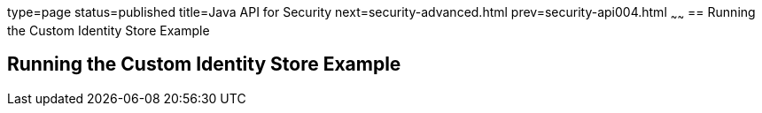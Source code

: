 type=page
status=published
title=Java API for Security
next=security-advanced.html
prev=security-api004.html
~~~~~~
== Running the Custom Identity Store Example

[[running-the-custom-identity-store-example]]
Running the Custom Identity Store Example
-----------------------------------------
